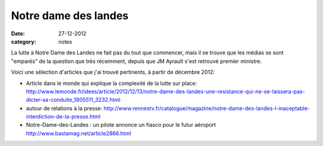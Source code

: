 Notre dame des landes
#####################

:date: 27-12-2012
:category: notes

La lutte à Notre Dame des Landes ne fait pas du tout que commencer, mais il se
trouve que les médias se sont "emparés" de la question que très récemment,
depuis que JM Ayrault s'est retrouvé premier ministre.

Voici une sélection d'articles que j'ai trouvé pertinents, à partir de décembre
2012:

- Article dans le monde qui explique la complexité de la lutte sur place: http://www.lemonde.fr/idees/article/2012/12/13/notre-dame-des-landes-une-resistance-qui-ne-se-laissera-pas-dicter-sa-conduite_1805511_3232.html
- autour de relations à la presse:
  http://www.rennestv.fr/catalogue/magazine/notre-dame-des-landes-l-inaceptable-interdiction-de-la-presse.html
- Notre-Dame-des-Landes : un pilote annonce un fiasco pour le futur aéroport http://www.bastamag.net/article2866.html
